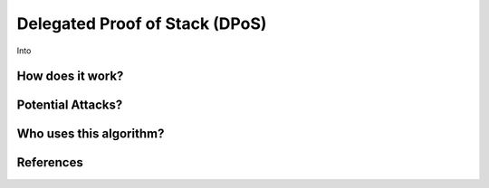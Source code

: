 Delegated Proof of Stack (DPoS)
===============================


Into

How does it work?
-----------------

Potential Attacks?
------------------

Who uses this algorithm?
------------------------

References
----------
